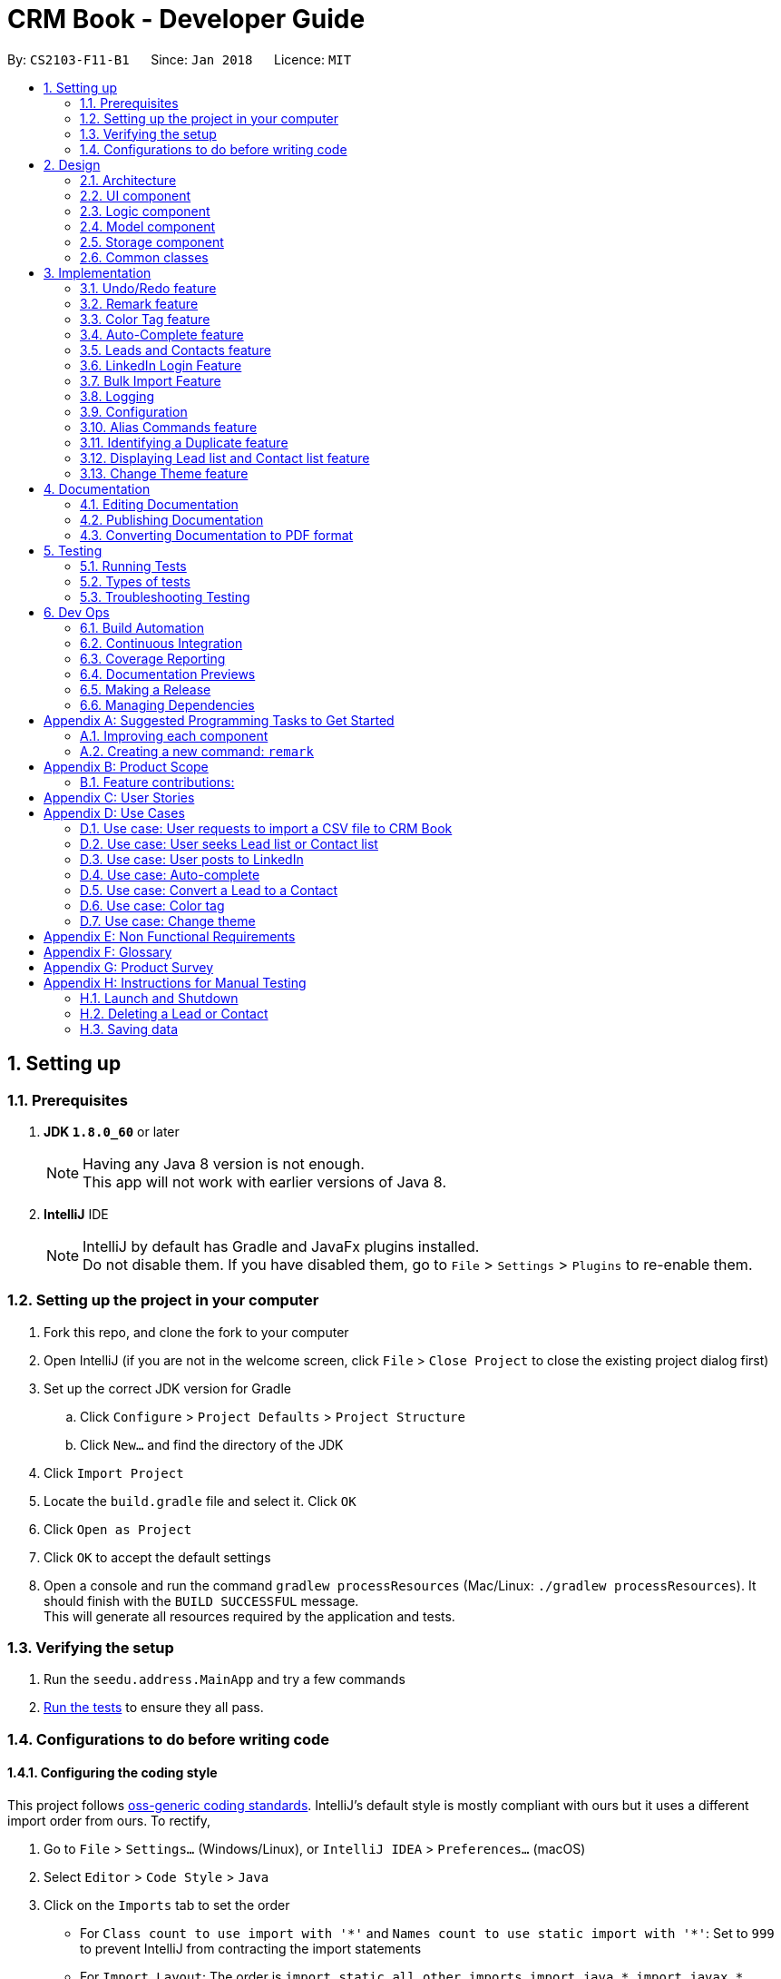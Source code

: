 = CRM Book - Developer Guide
:toc:
:toc-title:
:toc-placement: preamble
:sectnums:
:imagesDir: images
:stylesDir: stylesheets
:xrefstyle: full
ifdef::env-github[]
:tip-caption: :bulb:
:note-caption: :information_source:
endif::[]
:repoURL: https://github.com/CS2103JAN2018-F11-B1/main

By: `CS2103-F11-B1`      Since: `Jan 2018`      Licence: `MIT`

== Setting up

=== Prerequisites

. *JDK `1.8.0_60`* or later
+
[NOTE]
Having any Java 8 version is not enough. +
This app will not work with earlier versions of Java 8.
+

. *IntelliJ* IDE
+
[NOTE]
IntelliJ by default has Gradle and JavaFx plugins installed. +
Do not disable them. If you have disabled them, go to `File` > `Settings` > `Plugins` to re-enable them.


=== Setting up the project in your computer

. Fork this repo, and clone the fork to your computer
. Open IntelliJ (if you are not in the welcome screen, click `File` > `Close Project` to close the existing project dialog first)
. Set up the correct JDK version for Gradle
.. Click `Configure` > `Project Defaults` > `Project Structure`
.. Click `New...` and find the directory of the JDK
. Click `Import Project`
. Locate the `build.gradle` file and select it. Click `OK`
. Click `Open as Project`
. Click `OK` to accept the default settings
. Open a console and run the command `gradlew processResources` (Mac/Linux: `./gradlew processResources`). It should finish with the `BUILD SUCCESSFUL` message. +
This will generate all resources required by the application and tests.

=== Verifying the setup

. Run the `seedu.address.MainApp` and try a few commands
. <<Testing,Run the tests>> to ensure they all pass.

=== Configurations to do before writing code

==== Configuring the coding style

This project follows https://github.com/oss-generic/process/blob/master/docs/CodingStandards.adoc[oss-generic coding standards]. IntelliJ's default style is mostly compliant with ours but it uses a different import order from ours. To rectify,

. Go to `File` > `Settings...` (Windows/Linux), or `IntelliJ IDEA` > `Preferences...` (macOS)
. Select `Editor` > `Code Style` > `Java`
. Click on the `Imports` tab to set the order

* For `Class count to use import with '\*'` and `Names count to use static import with '*'`: Set to `999` to prevent IntelliJ from contracting the import statements
* For `Import Layout`: The order is `import static all other imports`, `import java.\*`, `import javax.*`, `import org.\*`, `import com.*`, `import all other imports`. Add a `<blank line>` between each `import`

Optionally, you can follow the <<UsingCheckstyle#, UsingCheckstyle.adoc>> document to configure Intellij to check style-compliance as you write code.

==== Updating documentation to match your fork

After forking the repo, links in the documentation will still point to the `se-edu/addressbook-level4` repo. If you plan to develop this as a separate product (i.e. instead of contributing to the `se-edu/addressbook-level4`) , you should replace the URL in the variable `repoURL` in `DeveloperGuide.adoc` and `UserGuide.adoc` with the URL of your fork.

==== Setting up CI

Set up Travis to perform Continuous Integration (CI) for your fork. See <<UsingTravis#, UsingTravis.adoc>> to learn how to set it up.

After setting up Travis, you can optionally set up coverage reporting for your team fork (see <<UsingCoveralls#, UsingCoveralls.adoc>>).

[NOTE]
Coverage reporting could be useful for a team repository that hosts the final version but it is not that useful for your personal fork.

Optionally, you can set up AppVeyor as a second CI (see <<UsingAppVeyor#, UsingAppVeyor.adoc>>).

[NOTE]
Having both Travis and AppVeyor ensures your App works on both Unix-based platforms and Windows-based platforms (Travis is Unix-based and AppVeyor is Windows-based)

==== Getting started with coding

When you are ready to start coding,

1. Get some sense of the overall design by reading <<Design-Architecture>>.
2. Take a look at <<GetStartedProgramming>>.

== Design

[[Design-Architecture]]
=== Architecture

.Architecture Diagram
image::Architecture.png[width="600"]

The *_Architecture Diagram_* given above explains the high-level design of the App. Given below is a quick overview of each component.

[TIP]
The `.pptx` files used to create diagrams in this document can be found in the link:{repoURL}/docs/diagrams/[diagrams] folder. To update a diagram, modify the diagram in the pptx file, select the objects of the diagram, and choose `Save as picture`.

`Main` has only one class called link:{repoURL}/src/main/java/seedu/address/MainApp.java[`MainApp`]. It is responsible for,

* At app launch: Initializes the components in the correct sequence, and connects them up with each other.
* At shut down: Shuts down the components and invokes cleanup method where necessary.

<<Design-Commons,*`Commons`*>> represents a collection of classes used by multiple other components. Two of those classes play important roles at the architecture level.

* `EventsCenter` : This class (written using https://github.com/google/guava/wiki/EventBusExplained[Google's Event Bus library]) is used by components to communicate with other components using events (i.e. a form of _Event Driven_ design)
* `LogsCenter` : Used by many classes to write log messages to the App's log file.

The rest of the App consists of four components.

* <<Design-Ui,*`UI`*>>: The UI of the App.
* <<Design-Logic,*`Logic`*>>: The command executor.
* <<Design-Model,*`Model`*>>: Holds the data of the App in-memory.
* <<Design-Storage,*`Storage`*>>: Reads data from, and writes data to, the hard disk.

Each of the four components

* Defines its _API_ in an `interface` with the same name as the Component.
* Exposes its functionality using a `{Component Name}Manager` class.

For example, the `Logic` component (see the class diagram given below) defines it's API in the `Logic.java` interface and exposes its functionality using the `LogicManager.java` class.

.Class Diagram of the Logic Component
image::LogicClassDiagram.png[width="800"]

[discrete]
==== Events-Driven nature of the design

The _Sequence Diagram_ below shows how the components interact for the scenario where the user issues the command `delete 1`.

.Component interactions for `delete 1` command (part 1)
image::SDforDeletePerson.png[width="800"]

[NOTE]
Note how the `Model` simply raises a `AddressBookChangedEvent` when the CRM Book data are changed, instead of asking the `Storage` to save the updates to the hard disk.

The diagram below shows how the `EventsCenter` reacts to that event, which eventually results in the updates being saved to the hard disk and the status bar of the UI being updated to reflect the 'Last Updated' time.

.Component interactions for `delete 1` command (part 2)
image::SDforDeletePersonEventHandling.png[width="800"]

[NOTE]
Note how the event is propagated through the `EventsCenter` to the `Storage` and `UI` without `Model` having to be coupled to either of them. This is an example of how this Event Driven approach helps us reduce direct coupling between components.

The sections below give more details of each component.

[[Design-Ui]]
=== UI component

.Structure of the UI Component
image::UiClassDiagram.png[width="800"]

*API* : link:{repoURL}/src/main/java/seedu/address/ui/Ui.java[`Ui.java`]

The UI consists of a `MainWindow` that is made up of parts e.g.`CommandBox`, `ResultDisplay`, `PersonListPanel`, `StatusBarFooter`, `BrowserPanel` etc. All these, including the `MainWindow`, inherit from the abstract `UiPart` class.

The `UI` component uses JavaFx UI framework. The layout of these UI parts are defined in matching `.fxml` files that are in the `src/main/resources/view` folder. For example, the layout of the link:{repoURL}/src/main/java/seedu/address/ui/MainWindow.java[`MainWindow`] is specified in link:{repoURL}/src/main/resources/view/MainWindow.fxml[`MainWindow.fxml`]

The `UI` component,

* Executes user commands using the `Logic` component.
* Binds itself to some data in the `Model` so that the UI can auto-update when data in the `Model` change.
* Responds to events raised from various parts of the App and updates the UI accordingly.

[[Design-Logic]]
=== Logic component

[[fig-LogicClassDiagram]]
.Structure of the Logic Component
image::LogicClassDiagram.png[width="800"]

.Structure of Commands in the Logic Component. This diagram shows finer details concerning `XYZCommand` and `Command` in <<fig-LogicClassDiagram>>
image::LogicCommandClassDiagram.png[width="800"]

*API* :
link:{repoURL}/src/main/java/seedu/address/logic/Logic.java[`Logic.java`]

.  `Logic` uses the `AddressBookParser` class to parse the user command.
.  This results in a `Command` object which is executed by the `LogicManager`.
.  The command execution can affect the `Model` (e.g. adding a person) and/or raise events.
.  The result of the command execution is encapsulated as a `CommandResult` object which is passed back to the `Ui`.

Given below is the Sequence Diagram for interactions within the `Logic` component for the `execute("delete 1")` API call.

.Interactions Inside the Logic Component for the `delete 1` Command
image::DeletePersonSdForLogic.png[width="800"]

[[Design-Model]]
=== Model component

.Structure of the Model Component
image::ModelClassDiagram.png[width="800"]

*API* : link:{repoURL}/src/main/java/seedu/address/model/Model.java[`Model.java`]

The `Model`,

* stores a `UserPref` object that represents the user's preferences.
* stores the Address Book data.
* exposes an unmodifiable `ObservableList<Person>` that can be 'observed' e.g. the UI can be bound to this list so that the UI automatically updates when the data in the list change.
* does not depend on any of the other three components.

[[Design-Storage]]
=== Storage component

.Structure of the Storage Component
image::StorageClassDiagram.png[width="800"]

*API* : link:{repoURL}/src/main/java/seedu/address/storage/Storage.java[`Storage.java`]

The `Storage` component,

* can save `UserPref` objects in json format and read it back.
* can save the Address Book data in xml format and read it back.

[[Design-Commons]]
=== Common classes

Classes used by multiple components are in the `seedu.addressbook.commons` package.

== Implementation

This section describes some noteworthy details on how certain features are implemented.

// tag::undoredo[]
=== Undo/Redo feature
==== Current Implementation

The undo/redo mechanism is facilitated by an `UndoRedoStack`, which resides inside `LogicManager`. It supports undoing and redoing of commands that modifies the state of the address book (e.g. `add`, `edit`). Such commands will inherit from `UndoableCommand`.

`UndoRedoStack` only deals with `UndoableCommands`. Commands that cannot be undone will inherit from `Command` instead. The following diagram shows the inheritance diagram for commands:

image::LogicCommandClassDiagram.png[width="800"]

As you can see from the diagram, `UndoableCommand` adds an extra layer between the abstract `Command` class and concrete commands that can be undone, such as the `DeleteCommand`. Note that extra tasks need to be done when executing a command in an _undoable_ way, such as saving the state of the address book before execution. `UndoableCommand` contains the high-level algorithm for those extra tasks while the child classes implements the details of how to execute the specific command. Note that this technique of putting the high-level algorithm in the parent class and lower-level steps of the algorithm in child classes is also known as the https://www.tutorialspoint.com/design_pattern/template_pattern.htm[template pattern].

Commands that are not undoable are implemented this way:
[source,java]
----
public class ListCommand extends Command {
    @Override
    public CommandResult execute() {
        // ... list logic ...
    }
}
----

With the extra layer, the commands that are undoable are implemented this way:
[source,java]
----
public abstract class UndoableCommand extends Command {
    @Override
    public CommandResult execute() {
        // ... undo logic ...

        executeUndoableCommand();
    }
}

public class DeleteCommand extends UndoableCommand {
    @Override
    public CommandResult executeUndoableCommand() {
        // ... delete logic ...
    }
}
----

Suppose that the user has just launched the application. The `UndoRedoStack` will be empty at the beginning.

The user executes a new `UndoableCommand`, `delete 5`, to delete the 5th person in the address book. The current state of the address book is saved before the `delete 5` command executes. The `delete 5` command will then be pushed onto the `undoStack` (the current state is saved together with the command).

image::UndoRedoStartingStackDiagram.png[width="800"]

As the user continues to use the program, more commands are added into the `undoStack`. For example, the user may execute `add n/David ...` to add a new person.

image::UndoRedoNewCommand1StackDiagram.png[width="800"]

[NOTE]
If a command fails its execution, it will not be pushed to the `UndoRedoStack` at all.

The user now decides that adding the person was a mistake, and decides to undo that action using `undo`.

We will pop the most recent command out of the `undoStack` and push it back to the `redoStack`. We will restore the address book to the state before the `add` command executed.

image::UndoRedoExecuteUndoStackDiagram.png[width="800"]

[NOTE]
If the `undoStack` is empty, then there are no other commands left to be undone, and an `Exception` will be thrown when popping the `undoStack`.

The following sequence diagram shows how the undo operation works:

image::UndoRedoSequenceDiagram.png[width="800"]

The redo does the exact opposite (pops from `redoStack`, push to `undoStack`, and restores the address book to the state after the command is executed).

[NOTE]
If the `redoStack` is empty, then there are no other commands left to be redone, and an `Exception` will be thrown when popping the `redoStack`.

The user now decides to execute a new command, `clear`. As before, `clear` will be pushed into the `undoStack`. This time the `redoStack` is no longer empty. It will be purged as it no longer make sense to redo the `add n/David` command (this is the behavior that most modern desktop applications follow).

image::UndoRedoNewCommand2StackDiagram.png[width="800"]

Commands that are not undoable are not added into the `undoStack`. For example, `list`, which inherits from `Command` rather than `UndoableCommand`, will not be added after execution:

image::UndoRedoNewCommand3StackDiagram.png[width="800"]

The following activity diagram summarize what happens inside the `UndoRedoStack` when a user executes a new command:

image::UndoRedoActivityDiagram.png[width="650"]

==== Design Considerations

===== Aspect: Implementation of `UndoableCommand`

* **Alternative 1 (current choice):** Add a new abstract method `executeUndoableCommand()`
** Pros: We will not lose any undone/redone functionality as it is now part of the default behaviour. Classes that deal with `Command` do not have to know that `executeUndoableCommand()` exist.
** Cons: Hard for new developers to understand the template pattern.
* **Alternative 2:** Just override `execute()`
** Pros: Does not involve the template pattern, easier for new developers to understand.
** Cons: Classes that inherit from `UndoableCommand` must remember to call `super.execute()`, or lose the ability to undo/redo.

===== Aspect: How undo & redo executes

* **Alternative 1 (current choice):** Saves the entire address book.
** Pros: Easy to implement.
** Cons: May have performance issues in terms of memory usage.
* **Alternative 2:** Individual command knows how to undo/redo by itself.
** Pros: Will use less memory (e.g. for `delete`, just save the person being deleted).
** Cons: We must ensure that the implementation of each individual command are correct.


===== Aspect: Type of commands that can be undone/redone

* **Alternative 1 (current choice):** Only include commands that modifies the CRM Book (`add`, `clear`, `edit`).
** Pros: We only revert changes that are hard to change back (the view can easily be re-modified as no data are * lost).
** Cons: User might think that undo also applies when the list is modified (undoing filtering for example), * only to realize that it does not do that, after executing `undo`.
* **Alternative 2:** Include all commands.
** Pros: Might be more intuitive for the user.
** Cons: User have no way of skipping such commands if he or she just want to reset the state of the address * book and not the view.
**Additional Info:** See our discussion  https://github.com/se-edu/addressbook-level4/issues/390#issuecomment-298936672[here].


===== Aspect: Data structure to support the undo/redo commands

* **Alternative 1 (current choice):** Use separate stack for undo and redo
** Pros: Easy to understand for new Computer Science student undergraduates to understand, who are likely to be * the new incoming developers of our project.
** Cons: Logic is duplicated twice. For example, when a new command is executed, we must remember to update * both `HistoryManager` and `UndoRedoStack`.
* **Alternative 2:** Use `HistoryManager` for undo/redo
** Pros: We do not need to maintain a separate stack, and just reuse what is already in the codebase.
** Cons: Requires dealing with commands that have already been undone: We must remember to skip these commands. Violates Single Responsibility Principle and Separation of Concerns as `HistoryManager` now needs to do two * different things.
// end::undoredo[]

// tag::remark[]
=== Remark feature
==== Current Implementation

To record more detailed information of a person, a new command `RemarkCommand` is implemented.

The `RemarkCommand` inherits from `UndoableCommands` since it is reasonable to make remark command execute in an _undoable_ way.

`RemarkCommand` which is undoable is implemented this way:
[source,java]
----
public class RemarkCommand extends UndoableCommand {
    @Override
    public CommandResult executeUndoableCommand() {
        // ... remark logic ...
    }
}
----
The following diagram shows the inheritance diagram for `RemarkCommand`.

image::RemarkCommandDiagram.png[width="300"]

The model `Person` is modified to have a new field `Remark`.

The default value of the remark field of a person is an empty string.
A user is not able to assign a remark to a person when adding the person. Therefore, all people in the CRM Book is originally without any remark by default.

The implementation of this command is much like the `EditCommand`.
For example, when a user type `remark 2 r\Likes to swim`. Then the remark field of the 2nd person in the current list will be changed to `Likes to swim`. It’s similar to editing a person’s phone number or address.

==== Design Considerations

===== Aspect: Implementation of `RemarkCommand`

* **Alternative 1 (current choice):** Add a new `remark` command
** Pros: Treat it as a command may be easy to understand. Only a few people needs a remark.
** Cons: Cannot add a person with remark.
* **Alternative 2:** Just make it a part of `EditCommand` and `AddCommand`
** Pros: Only need to add remark field to every related class. We can add a person with remark.
** Cons: We may have to type too many things when adding a person. Also, some people don’t have any remark.
// end::remark[]

// tag::colortag[]
=== Color Tag feature
==== Current Implementation

To allow easy identification of different tags, a color tag feature is introduced.

A string array is declared in PersonCard.java to include a set of colors for tags.
[source,java]
----
private static final String[] TAG_COLORS =
        { "blue", "cyan", "green", "magenta", "orange", "pink", "red", "yellow", "teal", "brown" };
----

These colors are defined, with their background color and text color spelled out, in the the DarkTheme.css file.

A hash code of the tag name is used to select a color for the tag such that it would remain consistent between different runs of the software.
[source,java]
----
private String getTagColorFor(String tagName) {
    return TAG_COLORS[Math.abs(tagName.hashCode()) % TAG_COLORS.length];
}

private void initTags(Person person) {
    person.getTags().forEach(tag -> {
        Label tagLabel = new Label(tag.tagName);
        tagLabel.getStyleClass().add(getTagColorFor(tag.tagName));
        tags.getChildren().add(tagLabel);
    });
}
----
==== Design Considerations

===== Aspect: Implementation of color tags

* **Alternative 1 (current choice):** Assign a color from a predefined list based on tag name
** Pros: No additional commands are needed to generate a color for the tags.
** Cons: User cannot choose a color for the tag.
* **Alternative 2:** Allow user to set a color for the tag
** Pros: Allows more freedom for user customization.
** Cons: Takes more time to implement color tags.
// end::colortag[]

// tag::autocomplete[]
=== Auto-Complete feature
==== Current Implementation

To allow fast typing of commands, auto-complete of commands is implemented.

Auto-complete is implemented through the TextFields feature of ControlsFX.
[source,java]
----
TextFields.bindAutoCompletion(commandTextField, Messages.AUTOCOMPLETE_FIELD);
----
All the command words are included in the AUTOCOMPLETE_FIELD string.
[source,java]
----
public static final String[] AUTOCOMPLETE_FIELD = { AddCommand.COMMAND_WORD, ClearCommand.COMMAND_WORD,
    ConvertCommand.COMMAND_WORD, DeleteCommand.COMMAND_WORD, EditCommand.COMMAND_WORD, ExitCommand.COMMAND_WORD,
    FindCommand.COMMAND_WORD, HelpCommand.COMMAND_WORD, HistoryCommand.COMMAND_WORD,
    LinkedInLoginCommand.COMMAND_WORD, ListCommand.COMMAND_WORD, RedoCommand.COMMAND_WORD,
    SelectCommand.COMMAND_WORD, UndoCommand.COMMAND_WORD, AddCommand.COMMAND_AUTO_COMPLETE};
----
In addition to all the command words, a COMMAND_AUTO_COMPLETE string, with both command word and prefixes, is also included for add command.
[source,java]
----
public static final String COMMAND_AUTO_COMPLETE = COMMAND_WORD + " " + PREFIX_NAME + " "
        + PREFIX_PHONE + " " + PREFIX_EMAIL + " " + PREFIX_ADDRESS + " " + PREFIX_TAG;
----
==== Design Considerations

===== Aspect: Implementation of Auto-complete

* **Alternative 1 (current choice):** All the commands that contain the typed input are shown. ie. When "a" is typed, both "add" and "clear" will be shown.
** Pros: Allow new user to quickly learn the different command words.
** Cons: When there are a lot of commands, efficiency of auto-complete decreases as user would have too many options to choose from.
* **Alternative 2:** Only commands with the same sequence as the typed input are shown. ie. When "a" is typed, only "add" will be shown.
** Pros: Higher efficiency of auto-complete.
** Cons: New user might find this difficult to use as they are unfamillar with the command words.
// end::autocomplete[]

// tag::leadcontact[]
=== Leads and Contacts feature
==== Current Implementation

People in the address book were stored under a single class with no options for differentiating between two types of classes.

To implement a CRM Book, Leads and Contacts must be differentiated so that they can each hold different fields like a proper CRM Book. To do so, they currently extend the Person class so that all existing functionality associated with Persons will work with both Leads an Contacts. Unique fields will be given their own classes like the original generic fields like Name and Address.

In a CRM Book, users start by adding Leads, who are people they have not sold to yet. As they begin selling, the people who they have sold to become Contacts.

Many existing commands like `AddCommand` have been modified to fit the new paradigm so that it only adds Leads.

A new conversion command `ConvertCommand` has been added to convert Leads into Contacts. The Sequence Diagram is shown:

image::ConvertSequenceDiagram1.png[width="650"]

When the user has selected a Contact instead of a Lead, an error is thrown with this code:

[source,java]
----
public class ConvertCommand extends UndoableCommand {
    @Override
    protected void preprocessUndoableCommand() throws CommandException {
        // ... get list of Persons ...
        try {
            oldLead = (Lead) lastShownList.get(index.getZeroBased());
        } catch (ClassCastException cce) {
            throw new CommandException(MESSAGE_NOT_CONVERTED);
        }
        newContact = createContact(oldLead);
    }
}
----

==== Design Considerations

===== Aspect: Implementation of Leads and Contacts

* **Alternative 1 (current choice):** Extend the existing Person class
** Pros: We will not lose any functionality associated with the Person class.
** Cons: Declarations of Person variables may confuse new developers even as a general class for Leads and Contacts.
* **Alternative 2:** Create two new classes Leads and Contacts
** Pros: Clearly differentiates Leads and Contacts throughout the codebase.
** Cons: We would have to rewrite most objects to take into account the two new classes.


===== Aspect: How conversion will work

* **Alternative 1:** Just convert the basic information. Let user fill in other fields themselves.
** Pros: Easy to implement.
** Cons: User must do extra work.
* **Alternative 2:** Smartly detect which fields can be converted and then do so.
** Pros: User will only need to fix some mistakes in the conversion.
** Cons: Smart detection and conversion needs work to do.
// end::leadcontact[]

// tag::linkedinlogin[]
=== LinkedIn Login Feature
==== Current Implementation

The linkedInLogin mechanism is handled largely by the oAuth2Client interacting with the browser window, which the user will interact with in order to give LinkedIn their username, password, as well as granting the application permission for use.

When the `linkedIn_login` command is called, a `ShowBrowserRequestEvent` will be fired by `LinkedInLoginCommand(Class)` and picked up by the MainWindow.

[source,java]
@Override
    public CommandResult execute() {
        EventsCenter.getInstance().post(new ShowBrowserRequestEvent());
        return new CommandResult(MESSAGE_SUCCESS);
    }

The MainWindow in turn will call the `OAuth2Client(Class)` which will fire up the browser awaiting an authorization code from LinkedIn that will be sent after the user has successfully logged in and granted the CRM Book permission.

[source, java]
@Subscribe
    private void handleLinkedInAuthenticationEvent(ShowBrowserRequestEvent event) {
        logger.info(LogsCenter.getEventHandlingLogMessage(event));
        handleLinkedInAuthentication();
    }

[source, java]
public void handleLinkedInAuthentication() {
    try {
        Oauth2Client.authenticateWithLinkedIn(config);
    } catch (IOException e) {
        e.printStackTrace();
    }
}

[source, java]
public static void authenticateWithLinkedIn(Config configuration) throws IOException {
    ...
    String urlString = "https://www.linkedin.com/oauth/v2/authorization?response_type=code&client_id="
        + clientId + "&redirect_uri=" + redirectUri + "&state=...";
    bWindow = new BrowserWindow(urlString);
    bWindow.show();
}

Once this has happened, we fire a `HideBrowserRequestEvent` in order to close the browser properly.

The `Decrypter` will then be fired so that we do not store the app secret in plain text. This decision is explained more in the design considerations below.

[source, java]
public void handleHideBrowser() {
    Oauth2Client.closeBrowser();
    Oauth2Client.getLinkedInS();
}

After the CRM Book has received the authorization code and the app secret from the decrypter, they are sent back to LinkedIn to request for an AccessToken. Once the AccessToken has been received, the user is considered to be successfully logged in, and the accessToken can be used by the CRM Book to make requests to LinkedIn on behalf of the user. The accessToken is also stored in the config.json file for future usage.

[source, java]
config.setAppSecret(accessToken);
ConfigUtil.saveConfig(config, config.DEFAULT_CONFIG_FILE);

The following sequence diagram shows how the linkedIn_login feature works. As seen, it is an events-driven design.

image::LinkedInLoginSequenceDiagram.png[width="800"]

==== Design Considerations
===== Aspect: Storing the LinkedIn App Secret

* **Alternative 1 (current choice):** Slightly encrypting the App Secret
** Pros: Easy to implement, not trivial for attackers to get by scanning the source code.
** Cons: App secret can be derived if the attacker runs the source code
* **Alternative 2:** Store the App Secret in another server, and requesting it with an authentication code
** Pros: Higher security, app secret not stored on GitHub
** Cons: Significantly harder to implement. Requires user to have a username and password for the server not stored on GitHub.
**Additional Info:** See comments on Decrypter class for full argument
// end::linkedinlogin[]

// tag::bulkimport[]
=== Bulk Import Feature
==== Current Implementation

To add a large number of persons to the CRM Book at the same time, a new command `ImportCommand` is implemented.

The `ImportCommand` inherits from `Command`. It is implemented this way:
[source, java]
----
public class ImportCommand extends Command {
    @Override
    public CommandResult execute() {
        // … import logic …
    }
}
----

When an `ImportCommand` is called, the corresponding CSV file will be processed. Then persons will be added to CRM Book automatically like what a `AddCommand` can do but without manual typing.

==== Design Considerations

===== Aspect: CSV file format

* **Alternative 1 (current choice):** Requires the CSV file to follow the given format
** Pros: Easy to implement. No need to analyze too much about the file.
** Cons: More work for users.
* **Alternative 2:** Allow attributes not in order and allow different names for attributes
** Pros: Hard to detect and implement.
** Cons: More flexible to users. Can help users save time.
// end::bulkimport[]


=== Logging

We are using `java.util.logging` package for logging. The `LogsCenter` class is used to manage the logging levels and logging destinations.

* The logging level can be controlled using the `logLevel` setting in the configuration file (See <<Implementation-Configuration>>)
* The `Logger` for a class can be obtained using `LogsCenter.getLogger(Class)` which will log messages according to the specified logging level
* Currently log messages are output through: `Console` and to a `.log` file.

*Logging Levels*

* `SEVERE` : Critical problem detected which may possibly cause the termination of the application
* `WARNING` : Can continue, but with caution
* `INFO` : Information showing the noteworthy actions by the App
* `FINE` : Details that is not usually noteworthy but may be useful in debugging e.g. print the actual list instead of just its size

[[Implementation-Configuration]]
=== Configuration

Certain properties of the application can be controlled (e.g App name, logging level) through the configuration file (default: `config.json`).

// tag::alias[]
=== Alias Commands feature
==== Current Implementation

A command can be performed by typing in its alias rather than the word. +
The following is an example of implementing the alias command for the list command: +
----
public class ListCommand extends Command {

    public static final String COMMAND_WORD = "list";
    //@@author Sheikh-Umar
    public static final String COMMAND_ALIAS = "l";
    //@@author

    public static final String MESSAGE_SUCCESS = "Listed all Leads and Contacts";


    @Override
    public CommandResult execute() {
        model.updateFilteredPersonList(PREDICATE_SHOW_ALL_PERSONS);
        return new CommandResult(MESSAGE_SUCCESS);
    }
}
----

The alias command for all other commands will follow a similar implementation. +

==== Design Considerations
===== Aspect: How to implement the alias command for all commands
The feature is implemented by adding the alias of the command into its respective java document, and updating the AddressBookParser java document. +
The feature is implemented this way to utilise the command java documents that are available as opposed to creating a new java document for a certain alias. +

This feature is implemented to allow a user to enter a command without specifying the entire word of the command. +
// end::alias[]

// tag::duplicate[]
=== Identifying a Duplicate feature
==== Current Implementation
The CRM Book will ensure that every Lead and Contact stored is a non-duplicate. +

The feature is implemented by checking the phone number and email address of a new Lead with all of the phone numbers and email addresses of all leads and contacts currently in the CRM-Book. +

The feature will be implemented on the add command because the current application detects duplicates at the add command. +

The phone number and email address of a Lead will be checked in the list of all Leads and Contacts.
If either the phone number of email address of the Lead to be added is found in the list,
the CRM application will display a message that the lead is a duplicate and will reject this lead.

The following action diagram shows how the operation of identifying a duplicate lead works:

image::DetectDuplicateActivityDiagram.png[width="800"]

==== Design Considerations
===== Aspect: How to implement identifying a duplicate
* **Alternative 1 (current choice):** Iterate through all Leads and Contacts in CRM-Book.
** Pros: Search will be performed in linear time.
// end::duplicate[]

// tag::display[]
=== Displaying Lead list and Contact list feature
==== Current Implementation
The CRM Book will be able to list out all Leads and Contacts separately.

The feature is implemented by checking on the type of the persons already stored in the CRM, and displaying all persons that match the keyword (either Lead or Contact) that the user enters. +

The feature is implemented through the DisplayCommand, which is based on FindCommand.
Hence, the DisplayCommand will operate similarly as the FindCommand, with the only difference being the DisplayCommand searches for all Leads or Contacts already in the CRM Book. +

The `DisplayCommand` inherits from `Command`. It is implemented this way:
----
public class DisplayCommand extends Command {
    @Override
    public CommandResult execute() {
        // … import logic …
    }
}
----

The following action diagram shows how the operation of displaying the Leads or Contacts list works:

image::DisplayListOfACertainTypeActionDiagram.png[width="800"]

==== Design Considerations
===== Aspect: How displaying Lead list or Contact list works

* **Alternative 1 (current choice):** Iterate through the CRM Book for persons that match the keyword that user entered just like the FindCommand.
** Pros: Iteration will be performed in linear time, and utilises the functionality of the FindCommand.
// end::display[]

// tag::changeTheme[]
=== Change Theme feature
==== Reason for implementation
CRM Book users are expected to spent long period of time on the software and under different light settings. Change theme allows users to switch between light and dark theme. This would prevent eye fatigue.

==== Current implementation
Currently, different themes are referenced in different FXML files which uses different CSS files.
The following piece of code demonstrates how CSS files are referenced in FXML files:
----
//in MainWindow.fxml
<Scene>
  <stylesheets>
    <URL value="@DarkTheme.css" />
    <URL value="@Extensions.css" />
  </stylesheets>
  ...
----
For example, the default dark theme uses "MainWindow.fxml" to config its main window while the light theme uses "MainWindowLight.fxml".
In "MainWindow.fxml", "DarkTheme.css" and "Extensions.css" are referenced as the stylesheets of the scene.
Similarly, "MainWindowLight.fxml" uses "LightTheme.css" and "Extensions.css" as shown below:
----
//in MainWindowLight.fxml
<Scene>
  <stylesheets>
    <URL value="@LightTheme.css" />
    <URL value="@ExtensionsLight.css" />
  </stylesheets>
  ...
----
Since the main window FXML file path is stored in the UserPrefs class, we can get the file path in ModelManager class by
UserPrefs::getMainWindowFile() method.
In addition, UserPrefs::setMainWindowFilePath(String newFilePath) method will change the file path of the FXML file, and
the "mainWindowFilePath" field in "preferences.json" will change accordingly.

Users can use the command "changetheme THEME" where THEME can only be "light" and "dark" currently. More themes will be added in v2.0.
The following piece of code shows how ChangeThemeCommand is implemented:
----
//in ChangeThemeCommand.java
public CommandResult execute() {
    requireNonNull(targetTheme);
    try {
        model.updateTheme(targetTheme.theme);
    } catch (InputThemeEqualsCurrentThemeException e) {
        return new CommandResult(String.format(MESSAGE_CHANGE_THEME_FAIL, targetTheme));
    }
    return new CommandResult(String.format(MESSAGE_CHANGE_THEME_SUCCESS, targetTheme));
}
----
For example, when the command "changetheme light" is triggered, it checks whether the input theme is the same as the current theme.
If they are equal, the message of command failure is returned. The code below shows how updateTheme(String newTheme) is implemented.
----
//in ModelManager.java
public void updateTheme(String theme) throws InputThemeEqualsCurrentThemeException {
    if (theme.equals("light")) {
        if (this.userPrefs.getMainWindowFile().equals("MainWindowLight.fxml")) {
            throw new InputThemeEqualsCurrentThemeException();
        }
        this.userPrefs.setMainWindowFilePath("MainWindowLight.fxml");
    } else {
        if (this.userPrefs.getMainWindowFile().equals("MainWindow.fxml")) {
            throw new InputThemeEqualsCurrentThemeException();
        }
        this.userPrefs.setMainWindowFilePath("MainWindow.fxml");
    }
}
----
Upon command success, users have to restart the app in order to see the change in theme.
This is because the current implementation cannot dynamically change the settings of the main window.

// end::changeTheme[]

== Documentation

We use asciidoc for writing documentation.

[NOTE]
We chose asciidoc over Markdown because asciidoc, although a bit more complex than Markdown, provides more flexibility in formatting.

=== Editing Documentation

See <<UsingGradle#rendering-asciidoc-files, UsingGradle.adoc>> to learn how to render `.adoc` files locally to preview the end result of your edits.
Alternatively, you can download the AsciiDoc plugin for IntelliJ, which allows you to preview the changes you have made to your `.adoc` files in real-time.

=== Publishing Documentation

See <<UsingTravis#deploying-github-pages, UsingTravis.adoc>> to learn how to deploy GitHub Pages using Travis.

=== Converting Documentation to PDF format

We use https://www.google.com/chrome/browser/desktop/[Google Chrome] for converting documentation to PDF format, as Chrome's PDF engine preserves hyperlinks used in webpages.

Here are the steps to convert the project documentation files to PDF format.

.  Follow the instructions in <<UsingGradle#rendering-asciidoc-files, UsingGradle.adoc>> to convert the AsciiDoc files in the `docs/` directory to HTML format.
.  Go to your generated HTML files in the `build/docs` folder, right click on them and select `Open with` -> `Google Chrome`.
.  Within Chrome, click on the `Print` option in Chrome's menu.
.  Set the destination to `Save as PDF`, then click `Save` to save a copy of the file in PDF format. For best results, use the settings indicated in the screenshot below.

.Saving documentation as PDF files in Chrome
image::chrome_save_as_pdf.png[width="300"]

[[Testing]]
== Testing

=== Running Tests

There are three ways to run tests.

[TIP]
The most reliable way to run tests is the 3rd one. The first two methods might fail some GUI tests due to platform/resolution-specific idiosyncrasies.

*Method 1: Using IntelliJ JUnit test runner*

* To run all tests, right-click on the `src/test/java` folder and choose `Run 'All Tests'`
* To run a subset of tests, you can right-click on a test package, test class, or a test and choose `Run 'ABC'`

*Method 2: Using Gradle*

* Open a console and run the command `gradlew clean allTests` (Mac/Linux: `./gradlew clean allTests`)

[NOTE]
See <<UsingGradle#, UsingGradle.adoc>> for more info on how to run tests using Gradle.

*Method 3: Using Gradle (headless)*

Thanks to the https://github.com/TestFX/TestFX[TestFX] library we use, our GUI tests can be run in the _headless_ mode. In the headless mode, GUI tests do not show up on the screen. That means the developer can do other things on the Computer while the tests are running.

To run tests in headless mode, open a console and run the command `gradlew clean headless allTests` (Mac/Linux: `./gradlew clean headless allTests`)

=== Types of tests

We have two types of tests:

.  *GUI Tests* - These are tests involving the GUI. They include,
.. _System Tests_ that test the entire App by simulating user actions on the GUI. These are in the `systemtests` package.
.. _Unit tests_ that test the individual components. These are in `seedu.address.ui` package.
.  *Non-GUI Tests* - These are tests not involving the GUI. They include,
..  _Unit tests_ targeting the lowest level methods/classes. +
e.g. `seedu.address.commons.StringUtilTest`
..  _Integration tests_ that are checking the integration of multiple code units (those code units are assumed to be working). +
e.g. `seedu.address.storage.StorageManagerTest`
..  Hybrids of unit and integration tests. These test are checking multiple code units as well as how the are connected together. +
e.g. `seedu.address.logic.LogicManagerTest`


=== Troubleshooting Testing
**Problem: `HelpWindowTest` fails with a `NullPointerException`.**

* Reason: One of its dependencies, `UserGuide.html` in `src/main/resources/docs` is missing.
* Solution: Execute Gradle task `processResources`.

== Dev Ops

=== Build Automation

See <<UsingGradle#, UsingGradle.adoc>> to learn how to use Gradle for build automation.

=== Continuous Integration

We use https://travis-ci.org/[Travis CI] and https://www.appveyor.com/[AppVeyor] to perform _Continuous Integration_ on our projects. See <<UsingTravis#, UsingTravis.adoc>> and <<UsingAppVeyor#, UsingAppVeyor.adoc>> for more details.

=== Coverage Reporting

We use https://coveralls.io/[Coveralls] to track the code coverage of our projects. See <<UsingCoveralls#, UsingCoveralls.adoc>> for more details.

=== Documentation Previews
When a pull request has changes to asciidoc files, you can use https://www.netlify.com/[Netlify] to see a preview of how the HTML version of those asciidoc files will look like when the pull request is merged. See <<UsingNetlify#, UsingNetlify.adoc>> for more details.

=== Making a Release

Here are the steps to create a new release.

.  Update the version number in link:{repoURL}/src/main/java/seedu/address/MainApp.java[`MainApp.java`].
.  Generate a JAR file <<UsingGradle#creating-the-jar-file, using Gradle>>.
.  Tag the repo with the version number. e.g. `v0.1`
.  https://help.github.com/articles/creating-releases/[Create a new release using GitHub] and upload the JAR file you created.

=== Managing Dependencies

A project often depends on third-party libraries. For example, Address Book depends on the http://wiki.fasterxml.com/JacksonHome[Jackson library] for XML parsing. Managing these _dependencies_ can be automated using Gradle. For example, Gradle can download the dependencies automatically, which is better than these alternatives. +
a. Include those libraries in the repo (this bloats the repo size) +
b. Require developers to download those libraries manually (this creates extra work for developers)

[[GetStartedProgramming]]
[appendix]
== Suggested Programming Tasks to Get Started

Suggested path for new programmers:

1. First, add small local-impact (i.e. the impact of the change does not go beyond the component) enhancements to one component at a time. Some suggestions are given in <<GetStartedProgramming-EachComponent>>.

2. Next, add a feature that touches multiple components to learn how to implement an end-to-end feature across all components. <<GetStartedProgramming-RemarkCommand>> explains how to go about adding such a feature.

[[GetStartedProgramming-EachComponent]]
=== Improving each component

Each individual exercise in this section is component-based (i.e. you would not need to modify the other components to get it to work).

[discrete]
==== `Logic` component

*Scenario:* You are in charge of `logic`. During dog-fooding, your team realize that it is troublesome for the user to type the whole command in order to execute a command. Your team devise some strategies to help cut down the amount of typing necessary, and one of the suggestions was to implement aliases for the command words. Your job is to implement such aliases.

[TIP]
Do take a look at <<Design-Logic>> before attempting to modify the `Logic` component.

. Add a shorthand equivalent alias for each of the individual commands. For example, besides typing `clear`, the user can also type `c` to remove all persons in the list.
+
****
* Hints
** Just like we store each individual command word constant `COMMAND_WORD` inside `*Command.java` (e.g.  link:{repoURL}/src/main/java/seedu/address/logic/commands/FindCommand.java[`FindCommand#COMMAND_WORD`], link:{repoURL}/src/main/java/seedu/address/logic/commands/DeleteCommand.java[`DeleteCommand#COMMAND_WORD`]), you need a new constant for aliases as well (e.g. `FindCommand#COMMAND_ALIAS`).
** link:{repoURL}/src/main/java/seedu/address/logic/parser/AddressBookParser.java[`AddressBookParser`] is responsible for analyzing command words.
* Solution
** Modify the switch statement in link:{repoURL}/src/main/java/seedu/address/logic/parser/AddressBookParser.java[`AddressBookParser#parseCommand(String)`] such that both the proper command word and alias can be used to execute the same intended command.
** Add new tests for each of the aliases that you have added.
** Update the user guide to document the new aliases.
** See this https://github.com/se-edu/addressbook-level4/pull/785[PR] for the full solution.
****

[discrete]
==== `Model` component

*Scenario:* You are in charge of `model`. One day, the `logic`-in-charge approaches you for help. He wants to implement a command such that the user is able to remove a particular tag from everyone in the address book, but the model API does not support such a functionality at the moment. Your job is to implement an API method, so that your teammate can use your API to implement his command.

[TIP]
Do take a look at <<Design-Model>> before attempting to modify the `Model` component.

. Add a `removeTag(Tag)` method. The specified tag will be removed from everyone in the address book.
+
****
* Hints
** The link:{repoURL}/src/main/java/seedu/address/model/Model.java[`Model`] and the link:{repoURL}/src/main/java/seedu/address/model/AddressBook.java[`AddressBook`] API need to be updated.
** Think about how you can use SLAP to design the method. Where should we place the main logic of deleting tags?
**  Find out which of the existing API methods in  link:{repoURL}/src/main/java/seedu/address/model/AddressBook.java[`AddressBook`] and link:{repoURL}/src/main/java/seedu/address/model/person/Person.java[`Person`] classes can be used to implement the tag removal logic. link:{repoURL}/src/main/java/seedu/address/model/AddressBook.java[`AddressBook`] allows you to update a person, and link:{repoURL}/src/main/java/seedu/address/model/person/Person.java[`Person`] allows you to update the tags.
* Solution
** Implement a `removeTag(Tag)` method in link:{repoURL}/src/main/java/seedu/address/model/AddressBook.java[`AddressBook`]. Loop through each person, and remove the `tag` from each person.
** Add a new API method `deleteTag(Tag)` in link:{repoURL}/src/main/java/seedu/address/model/ModelManager.java[`ModelManager`]. Your link:{repoURL}/src/main/java/seedu/address/model/ModelManager.java[`ModelManager`] should call `AddressBook#removeTag(Tag)`.
** Add new tests for each of the new public methods that you have added.
** See this https://github.com/se-edu/addressbook-level4/pull/790[PR] for the full solution.
*** The current codebase has a flaw in tags management. Tags no longer in use by anyone may still exist on the link:{repoURL}/src/main/java/seedu/address/model/AddressBook.java[`AddressBook`]. This may cause some tests to fail. See issue  https://github.com/se-edu/addressbook-level4/issues/753[`#753`] for more information about this flaw.
*** The solution PR has a temporary fix for the flaw mentioned above in its first commit.
****

[discrete]
==== `Ui` component

*Scenario:* You are in charge of `ui`. During a beta testing session, your team is observing how the users use your address book application. You realize that one of the users occasionally tries to delete non-existent tags from a contact, because the tags all look the same visually, and the user got confused. Another user made a typing mistake in his command, but did not realize he had done so because the error message wasn't prominent enough. A third user keeps scrolling down the list, because he keeps forgetting the index of the last person in the list. Your job is to implement improvements to the UI to solve all these problems.

[TIP]
Do take a look at <<Design-Ui>> before attempting to modify the `UI` component.

. Use different colors for different tags inside person cards. For example, `friends` tags can be all in brown, and `colleagues` tags can be all in yellow.
+
**Before**
+
image::getting-started-ui-tag-before.png[width="300"]
+
**After**
+
image::getting-started-ui-tag-after.png[width="300"]
+
****
* Hints
** The tag labels are created inside link:{repoURL}/src/main/java/seedu/address/ui/PersonCard.java[the `PersonCard` constructor] (`new Label(tag.tagName)`). https://docs.oracle.com/javase/8/javafx/api/javafx/scene/control/Label.html[JavaFX's `Label` class] allows you to modify the style of each Label, such as changing its color.
** Use the .css attribute `-fx-background-color` to add a color.
** You may wish to modify link:{repoURL}/src/main/resources/view/DarkTheme.css[`DarkTheme.css`] to include some pre-defined colors using css, especially if you have experience with web-based css.
* Solution
** You can modify the existing test methods for `PersonCard` 's to include testing the tag's color as well.
** See this https://github.com/se-edu/addressbook-level4/pull/798[PR] for the full solution.
*** The PR uses the hash code of the tag names to generate a color. This is deliberately designed to ensure consistent colors each time the application runs. You may wish to expand on this design to include additional features, such as allowing users to set their own tag colors, and directly saving the colors to storage, so that tags retain their colors even if the hash code algorithm changes.
****

. Modify link:{repoURL}/src/main/java/seedu/address/commons/events/ui/NewResultAvailableEvent.java[`NewResultAvailableEvent`] such that link:{repoURL}/src/main/java/seedu/address/ui/ResultDisplay.java[`ResultDisplay`] can show a different style on error (currently it shows the same regardless of errors).
+
**Before**
+
image::getting-started-ui-result-before.png[width="200"]
+
**After**
+
image::getting-started-ui-result-after.png[width="200"]
+
****
* Hints
** link:{repoURL}/src/main/java/seedu/address/commons/events/ui/NewResultAvailableEvent.java[`NewResultAvailableEvent`] is raised by link:{repoURL}/src/main/java/seedu/address/ui/CommandBox.java[`CommandBox`] which also knows whether the result is a success or failure, and is caught by link:{repoURL}/src/main/java/seedu/address/ui/ResultDisplay.java[`ResultDisplay`] which is where we want to change the style to.
** Refer to link:{repoURL}/src/main/java/seedu/address/ui/CommandBox.java[`CommandBox`] for an example on how to display an error.
* Solution
** Modify link:{repoURL}/src/main/java/seedu/address/commons/events/ui/NewResultAvailableEvent.java[`NewResultAvailableEvent`] 's constructor so that users of the event can indicate whether an error has occurred.
** Modify link:{repoURL}/src/main/java/seedu/address/ui/ResultDisplay.java[`ResultDisplay#handleNewResultAvailableEvent(NewResultAvailableEvent)`] to react to this event appropriately.
** You can write two different kinds of tests to ensure that the functionality works:
*** The unit tests for `ResultDisplay` can be modified to include verification of the color.
*** The system tests link:{repoURL}/src/test/java/systemtests/AddressBookSystemTest.java[`AddressBookSystemTest#assertCommandBoxShowsDefaultStyle() and AddressBookSystemTest#assertCommandBoxShowsErrorStyle()`] to include verification for `ResultDisplay` as well.
** See this https://github.com/se-edu/addressbook-level4/pull/799[PR] for the full solution.
*** Do read the commits one at a time if you feel overwhelmed.
****

. Modify the link:{repoURL}/src/main/java/seedu/address/ui/StatusBarFooter.java[`StatusBarFooter`] to show the total number of people in the address book.
+
**Before**
+
image::getting-started-ui-status-before.png[width="500"]
+
**After**
+
image::getting-started-ui-status-after.png[width="500"]
+
****
* Hints
** link:{repoURL}/src/main/resources/view/StatusBarFooter.fxml[`StatusBarFooter.fxml`] will need a new `StatusBar`. Be sure to set the `GridPane.columnIndex` properly for each `StatusBar` to avoid misalignment!
** link:{repoURL}/src/main/java/seedu/address/ui/StatusBarFooter.java[`StatusBarFooter`] needs to initialize the status bar on application start, and to update it accordingly whenever the address book is updated.
* Solution
** Modify the constructor of link:{repoURL}/src/main/java/seedu/address/ui/StatusBarFooter.java[`StatusBarFooter`] to take in the number of persons when the application just started.
** Use link:{repoURL}/src/main/java/seedu/address/ui/StatusBarFooter.java[`StatusBarFooter#handleAddressBookChangedEvent(AddressBookChangedEvent)`] to update the number of persons whenever there are new changes to the addressbook.
** For tests, modify link:{repoURL}/src/test/java/guitests/guihandles/StatusBarFooterHandle.java[`StatusBarFooterHandle`] by adding a state-saving functionality for the total number of people status, just like what we did for save location and sync status.
** For system tests, modify link:{repoURL}/src/test/java/systemtests/AddressBookSystemTest.java[`AddressBookSystemTest`] to also verify the new total number of persons status bar.
** See this https://github.com/se-edu/addressbook-level4/pull/803[PR] for the full solution.
****

[discrete]
==== `Storage` component

*Scenario:* You are in charge of `storage`. For your next project milestone, your team plans to implement a new feature of saving the address book to the cloud. However, the current implementation of the application constantly saves the address book after the execution of each command, which is not ideal if the user is working on limited internet connection. Your team decided that the application should instead save the changes to a temporary local backup file first, and only upload to the cloud after the user closes the application. Your job is to implement a backup API for the address book storage.

[TIP]
Do take a look at <<Design-Storage>> before attempting to modify the `Storage` component.

. Add a new method `backupAddressBook(ReadOnlyAddressBook)`, so that the address book can be saved in a fixed temporary location.
+
****
* Hint
** Add the API method in link:{repoURL}/src/main/java/seedu/address/storage/AddressBookStorage.java[`AddressBookStorage`] interface.
** Implement the logic in link:{repoURL}/src/main/java/seedu/address/storage/StorageManager.java[`StorageManager`] and link:{repoURL}/src/main/java/seedu/address/storage/XmlAddressBookStorage.java[`XmlAddressBookStorage`] class.
* Solution
** See this https://github.com/se-edu/addressbook-level4/pull/594[PR] for the full solution.
****

[[GetStartedProgramming-RemarkCommand]]
=== Creating a new command: `remark`

By creating this command, you will get a chance to learn how to implement a feature end-to-end, touching all major components of the app.

*Scenario:* You are a software maintainer for `addressbook`, as the former developer team has moved on to new projects. The current users of your application have a list of new feature requests that they hope the software will eventually have. The most popular request is to allow adding additional comments/notes about a particular contact, by providing a flexible `remark` field for each contact, rather than relying on tags alone. After designing the specification for the `remark` command, you are convinced that this feature is worth implementing. Your job is to implement the `remark` command.

==== Description
Edits the remark for a person specified in the `INDEX`. +
Format: `remark INDEX r/[REMARK]`

Examples:

* `remark 1 r/Likes to drink coffee.` +
Edits the remark for the first person to `Likes to drink coffee.`
* `remark 1 r/` +
Removes the remark for the first person.

==== Step-by-step Instructions

===== [Step 1] Logic: Teach the app to accept 'remark' which does nothing
Let's start by teaching the application how to parse a `remark` command. We will add the logic of `remark` later.

**Main:**

. Add a `RemarkCommand` that extends link:{repoURL}/src/main/java/seedu/address/logic/commands/UndoableCommand.java[`UndoableCommand`]. Upon execution, it should just throw an `Exception`.
. Modify link:{repoURL}/src/main/java/seedu/address/logic/parser/AddressBookParser.java[`AddressBookParser`] to accept a `RemarkCommand`.

**Tests:**

. Add `RemarkCommandTest` that tests that `executeUndoableCommand()` throws an Exception.
. Add new test method to link:{repoURL}/src/test/java/seedu/address/logic/parser/AddressBookParserTest.java[`AddressBookParserTest`], which tests that typing "remark" returns an instance of `RemarkCommand`.

===== [Step 2] Logic: Teach the app to accept 'remark' arguments
Let's teach the application to parse arguments that our `remark` command will accept. E.g. `1 r/Likes to drink coffee.`

**Main:**

. Modify `RemarkCommand` to take in an `Index` and `String` and print those two parameters as the error message.
. Add `RemarkCommandParser` that knows how to parse two arguments, one index and one with prefix 'r/'.
. Modify link:{repoURL}/src/main/java/seedu/address/logic/parser/AddressBookParser.java[`AddressBookParser`] to use the newly implemented `RemarkCommandParser`.

**Tests:**

. Modify `RemarkCommandTest` to test the `RemarkCommand#equals()` method.
. Add `RemarkCommandParserTest` that tests different boundary values
for `RemarkCommandParser`.
. Modify link:{repoURL}/src/test/java/seedu/address/logic/parser/AddressBookParserTest.java[`AddressBookParserTest`] to test that the correct command is generated according to the user input.

===== [Step 3] Ui: Add a placeholder for remark in `PersonCard`
Let's add a placeholder on all our link:{repoURL}/src/main/java/seedu/address/ui/PersonCard.java[`PersonCard`] s to display a remark for each person later.

**Main:**

. Add a `Label` with any random text inside link:{repoURL}/src/main/resources/view/PersonListCard.fxml[`PersonListCard.fxml`].
. Add FXML annotation in link:{repoURL}/src/main/java/seedu/address/ui/PersonCard.java[`PersonCard`] to tie the variable to the actual label.

**Tests:**

. Modify link:{repoURL}/src/test/java/guitests/guihandles/PersonCardHandle.java[`PersonCardHandle`] so that future tests can read the contents of the remark label.

===== [Step 4] Model: Add `Remark` class
We have to properly encapsulate the remark in our link:{repoURL}/src/main/java/seedu/address/model/person/Person.java[`Person`] class. Instead of just using a `String`, let's follow the conventional class structure that the codebase already uses by adding a `Remark` class.

**Main:**

. Add `Remark` to model component (you can copy from link:{repoURL}/src/main/java/seedu/address/model/person/Address.java[`Address`], remove the regex and change the names accordingly).
. Modify `RemarkCommand` to now take in a `Remark` instead of a `String`.

**Tests:**

. Add test for `Remark`, to test the `Remark#equals()` method.

===== [Step 5] Model: Modify `Person` to support a `Remark` field
Now we have the `Remark` class, we need to actually use it inside link:{repoURL}/src/main/java/seedu/address/model/person/Person.java[`Person`].

**Main:**

. Add `getRemark()` in link:{repoURL}/src/main/java/seedu/address/model/person/Person.java[`Person`].
. You may assume that the user will not be able to use the `add` and `edit` commands to modify the remarks field (i.e. the person will be created without a remark).
. Modify link:{repoURL}/src/main/java/seedu/address/model/util/SampleDataUtil.java/[`SampleDataUtil`] to add remarks for the sample data (delete your `addressBook.xml` so that the application will load the sample data when you launch it.)

===== [Step 6] Storage: Add `Remark` field to `XmlAdaptedPerson` class
We now have `Remark` s for `Person` s, but they will be gone when we exit the application. Let's modify link:{repoURL}/src/main/java/seedu/address/storage/XmlAdaptedPerson.java[`XmlAdaptedPerson`] to include a `Remark` field so that it will be saved.

**Main:**

. Add a new Xml field for `Remark`.

**Tests:**

. Fix `invalidAndValidPersonAddressBook.xml`, `typicalPersonsAddressBook.xml`, `validAddressBook.xml` etc., such that the XML tests will not fail due to a missing `<remark>` element.

===== [Step 6b] Test: Add withRemark() for `PersonBuilder`
Since `Person` can now have a `Remark`, we should add a helper method to link:{repoURL}/src/test/java/seedu/address/testutil/PersonBuilder.java[`PersonBuilder`], so that users are able to create remarks when building a link:{repoURL}/src/main/java/seedu/address/model/person/Person.java[`Person`].

**Tests:**

. Add a new method `withRemark()` for link:{repoURL}/src/test/java/seedu/address/testutil/PersonBuilder.java[`PersonBuilder`]. This method will create a new `Remark` for the person that it is currently building.
. Try and use the method on any sample `Person` in link:{repoURL}/src/test/java/seedu/address/testutil/TypicalPersons.java[`TypicalPersons`].

===== [Step 7] Ui: Connect `Remark` field to `PersonCard`
Our remark label in link:{repoURL}/src/main/java/seedu/address/ui/PersonCard.java[`PersonCard`] is still a placeholder. Let's bring it to life by binding it with the actual `remark` field.

**Main:**

. Modify link:{repoURL}/src/main/java/seedu/address/ui/PersonCard.java[`PersonCard`]'s constructor to bind the `Remark` field to the `Person` 's remark.

**Tests:**

. Modify link:{repoURL}/src/test/java/seedu/address/ui/testutil/GuiTestAssert.java[`GuiTestAssert#assertCardDisplaysPerson(...)`] so that it will compare the now-functioning remark label.

===== [Step 8] Logic: Implement `RemarkCommand#execute()` logic
We now have everything set up... but we still can't modify the remarks. Let's finish it up by adding in actual logic for our `remark` command.

**Main:**

. Replace the logic in `RemarkCommand#execute()` (that currently just throws an `Exception`), with the actual logic to modify the remarks of a person.

**Tests:**

. Update `RemarkCommandTest` to test that the `execute()` logic works.

==== Full Solution

See this https://github.com/se-edu/addressbook-level4/pull/599[PR] for the step-by-step solution.

[appendix]
== Product Scope

*Target user profile*:

* Salespeople
* has a need to manage a significant number of people into either Leads or Contacts
* prefer desktop apps over other types
* can type fast
* prefers typing over mouse input
* is reasonably comfortable using CLI apps

=== Feature contributions:

David Ten: +
**Major Feature** : LinkedIn Synchronize

* Allows a Salesperson to connect his LinkedIn account to the application +
* Allows Contacts to be connected to their respective LinkedIn account


**Major Feature** : Alert for change of Account

* Allows a Salesperson to be alerted when one of their Contacts move companies +
* This allows them to sell to a new account using their old Contact.

Umar: +
**Major feature** : Neat display of non-duplicate data

* Implement smarter duplicate detection by verifying the whether the phone number or email address of a Lead to be entered matches any of the phone numbers or email addresses
currently stored in the CRM Book.
* Implement the display of Leads list and Contacts list separately at the salesperson's request.

**Minor feature** : Command Alias

* Ensures that commands can be performed using its alias. +
* In the sales industry, a person may type fast and would want to execute a command quickly.
Hence, doing a command using its alias will ensure he/she can do a certain command quicker.


*Value proposition*: manage contacts faster than a typical mouse/GUI driven app

ZHU Leyan: +
**Major Feature** : Bulk Import of Leads

* Allows a salesperson to import a CSV file into the CRM Book +
* Allows a salesperson to sort all persons by name.


**Minor Feature** : Remark Command

* Allows a salesperson to add/remove/edit a remark of a person in the CRM Book +
* This allows them to record some special information of a customer.

Woody Lau: +
**Major Feature** : Lead and Contact Creation

* Breaks apart the Person class into Leads and Contacts +
* Each will have their own functions and fields +
* Conversion between Leads and Contacts will be supported.


**Major Feature** : Account Creation

* Allows Contacts to belong to Accounts.

Liu Yiming: +
**Major Feature** : Change Theme

* Allows user to change color theme +
* This allows user to read the CRM Book easily under different settings


**Major Feature** : Auto Completion of commands

* Allows user to key in commands more efficiently.

**Minor feature** : Color tags

*Each type of tag has a unique color +
*Allows easy identification of different tags


[appendix]
== User Stories

Priorities: High (must have) - `* * \*`, Medium (nice to have) - `* \*`, Low (unlikely to have) - `*`

[width="59%",cols="22%,<23%,<25%,<30%",options="header",]
|=======================================================================
|Priority |As a ... |I want to ... |So that I can...
|`* * *` |new salesperson |see usage instructions |refer to instructions when I forget how to use the App

|`* * *` |salesperson |add a new Lead|keep track of who I am selling to

|`* * *` |salesperson |add a new Account|keep track of my accounts

|`* * *` |salesperson |convert a Lead to a Contact|know who I have successfully sold to in the past

|`* * *` |salesperson |determine if a lead to be added is already a contact|not have redundant data in my CRM

|`* * *` |salesperson |identify duplicates|not have redundant data in my CRM

|`* * *` |salesperson |share posts to my LinkedIn feed|share more about my company's product

|`* * *` |salesperson |schedule appointments with Leads via Google Calendar|sell to them

|`* * *` |busy salesperson |autocomplete my commands|use CRM Book more efficiently

|`* * *` |new salesperson |bulk import leads|quickly populate my CRM-Book

|`* *` |salesperson |obtain list solely on either Leads or Contacts|identify who to promote an item to and who has bought an item from me

|`* *` |salesperson |view commute directions to appointment location|know how to get there quickly

|`* *` |salesperson |send emails from a standard email template|quickly cold-email for lead generation

|`* *` |busy salesperson |have different colors for my tags|identify the tags easily

|`* *` |salesperson |execute a command with as few types as possible|use my CRM Book quickly

|`* *` |health-conscious salesperson |change the color theme|prevent eye fatigue

|`* *` |salesperson |analyze a CSV file|know how much of that file is duplicated in my CRM

|`* *` |salesperson |export a CSV file of an account with related leads and contacts|handover an account to a colleague

|`* *` |new salesperson |bulk import leads|populate my CRM-Book

|`* *` |salesperson |find a lead or contact by name |locate details of persons without having to go through the entire list

|`* *` |salesperson |find an account by name |locate details of accounts without having to go through the entire list

|`* *` |salesperson |hide <<private-contact-detail,private contact details>> by default |minimize chance of someone else seeing them by accident

|`* *` |salesperson |see my calendar |schedule meetings without conflicting

|`* *` |salesperson |be reminded when a contract is expiring |contact my contact for renewal

|`* *` |salesperson |add a remark to a Lead or Contact|record detailed information about them

|`* *` |salesperson with many entries in the CRM|sort people by name|search for them easily

|`* *` |salesperson |schedule a meeting using Google Hangouts |meet my leads online more efficiently

|`*` |salesperson |see the type of marketing materials an account is interacting with |know what other materials to send to them

|=======================================================================

[appendix]
== Use Cases

(For all use cases below, the *System* is the `CRM Book` and the *Actor* is the `user`, unless specified otherwise)

[discrete]
=== Use case: Delete person

*MSS*

1.  User requests to list of all Leads and Contacts
2.  CRM Book shows a list of all Leads and Contacts
3.  User requests to delete a specific Lead/Contact in the list
4.  CRM Book deletes the person
+
Use case ends.

*Extensions*

[none]
* 2a. The list is empty.
+
Use case ends.

* 3a. The given index is invalid.
+
[none]
** 3a1. CRM Book shows an error message.
+
Use case resumes at step 2.


=== Use case: User requests to import a CSV file to CRM Book

*MSS*

1.  User enters command for importing file.
2.  CRM Book processes the corresponding CSV file and lists all persons including newly added ones.
3.  User requests to sort all persons by name.
4.  CRM sorts all persons and lists them.
+
Use case ends.

*Extensions*

[none]
* 1a. User enters an non-existent file.
+
[none]
** 1a1. CRM Book displays error message.
+
Use case ends.
+
* 1b. The file is not a CSV file.
+
[none]
** 1b1. CRM Book displays error message.
+
Use case ends.
+
* 3a. The CSV file is in wrong format.
+
[none]
** 3a1. CRM Book displays error message.
+
Use case ends.

// tag:displaylistusecase[]
=== Use case: User seeks Lead list or Contact list

*MSS*

1. User enters command for Lead list or Contact list.
2. CRM retrieves the Lead list or Contact list.
3. User sees the Lead list or Contact list.

*Extensions*

[none]
* 1a. User enters a keyword that is neither Lead nor Contact.

** 1a1. CRM Book displays an empty list.
+
Use case ends.
// end:displaylistusecase[]

=== Use case: User posts to LinkedIn

*MSS*

1. User enters command to login to LinkedIn
2. CRM book opens browser for LinkedIn login
3. User enters username and password
4. CRM book completes oAuth2 process and gets api key
5. User enters command to post to linkedIn
6. CRM book prompts user to enter a post
7. User enters post to share to LinkedIn
8. CRM book posts post to user's LinkedIn
+
Use case ends.

*Extensions*

[none]
* 1a. User is already logged in.
[none]
** 1a1. CRM book tells user that he is already logged in
+
Use case resumes at step 5.

[none]
* 3a. User enters invalid credentials.
[none]
** 3a1. CRM book tells user to reenter credentials
+
Use case resumes at step 4.

=== Use case: Auto-complete

*MSS*

1. User enters a letter.
2. CRM book shows a drop down textfield with all the commands containing the typed letter.
3. User selects the command he desires.
+
Use case ends.

*Extensions*

[none]
* 2a. No commands contain the typed letter.
+
Use case ends.

=== Use case: Convert a Lead to a Contact

*MSS*

1. User requests a list of Leads and Contacts
2. CRM Book shows the requested list
3. User finds and selects the Lead to convert
4. CRM Book determines if Lead can be converted and converts if possible
+
Use case ends.

*Extensions*

[none]
* 2a. List is empty.
+
Use case ends.

* 3a. User selected a Contact, not a Lead.
+
[none]
** 3a1. CRM Book displays an error message.
+
Use case resumes at step 2.

* 3a. The given index is invalid.
+
** 3a1. CRM Book displays an error message.
+
Use case resumes at step 2.

=== Use case: Color tag

*MSS*

1. User request to add a lead with a tag.
2. CRM book assign a color to the tag.
+
Use case ends.

=== Use case: Change theme

*MSS*

1.  User requests to change theme
2.  CRM Book changes theme setting
3.  User restart CRM Book to effect the change
+
Use case ends.

*Extensions*

* 2a. The input theme is same as current theme.
+
[none]
** 2a1. CRM Book shows an error message.
+
Use case ends.


[appendix]
== Non Functional Requirements

.  Should work on any <<mainstream-os,mainstream OS>> as long as it has Java `1.8.0_60` or higher installed.
.  Should be able to hold up to 1000 persons without a noticeable sluggishness in performance for typical usage.
.  A user with above average typing speed for regular English text (i.e. not code, not system admin commands) should be able to accomplish most of the tasks faster using commands than using the mouse.
.  Should process a query and respond within 3 seconds.
.  Should be compatible across Linux, Windows, and MacOS operating systems.

_{More to be added}_

[appendix]
== Glossary

[[mainstream-os]] Mainstream OS::
Windows, Linux, Unix, OS-X

[[private-contact-detail]] Private contact detail::
A contact detail that is not meant to be shared with others

[appendix]
== Product Survey

*Product Name*

Author: ...

Pros:

* ...
* ...

Cons:

* ...
* ...

[appendix]
== Instructions for Manual Testing

Given below are instructions to test the app manually.

[NOTE]
These instructions only provide a starting point for testers to work on; testers are expected to do more _exploratory_ testing.

=== Launch and Shutdown

. Initial launch

.. Download the jar file and copy into an empty folder
.. Double-click the jar file +
   Expected: Shows the GUI with a set of sample contacts. The window size may not be optimum.

. Saving window preferences

.. Resize the window to an optimum size. Move the window to a different location. Close the window.
.. Re-launch the app by double-clicking the jar file. +
   Expected: The most recent window size and location is retained.

_{ more test cases ... }_

=== Deleting a Lead or Contact

. Deleting a person while all persons are listed

.. Prerequisites: List all persons using the `list` command. Multiple persons in the list.
.. Test case: `delete 1` +
   Expected: First contact is deleted from the list. Details of the deleted contact shown in the status message. Timestamp in the status bar is updated.
.. Test case: `delete 0` +
   Expected: No person is deleted. Error details shown in the status message. Status bar remains the same.
.. Other incorrect delete commands to try: `delete`, `delete x` (where x is larger than the list size) _{give more}_ +
   Expected: Similar to previous.

_{ more test cases ... }_

=== Saving data

. Dealing with missing/corrupted data files

.. _{explain how to simulate a missing/corrupted file and the expected behavior}_

_{ more test cases ... }_
